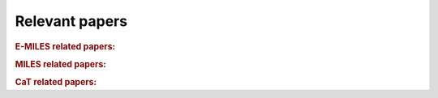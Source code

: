 Relevant papers
===============

.. rubric:: E-MILES related papers:


.. bibliography::
  :list: bullet
  :filter: False

  Vazdekis2016b
  Koleva2012
  LaBarbera2017


.. rubric:: MILES related papers:

.. bibliography::
  :list: bullet
  :filter: False

  Sanchez-Blazquez2006
  Cenarro2007
  Vazdekis2010b
  Falcon-Barroso2011
  Vazdekis2015a


.. rubric:: CaT related papers:

.. bibliography::
  :list: bullet
  :filter: False

  Cenarro2001
  Cenarro2001a
  Vazdekis2003a
